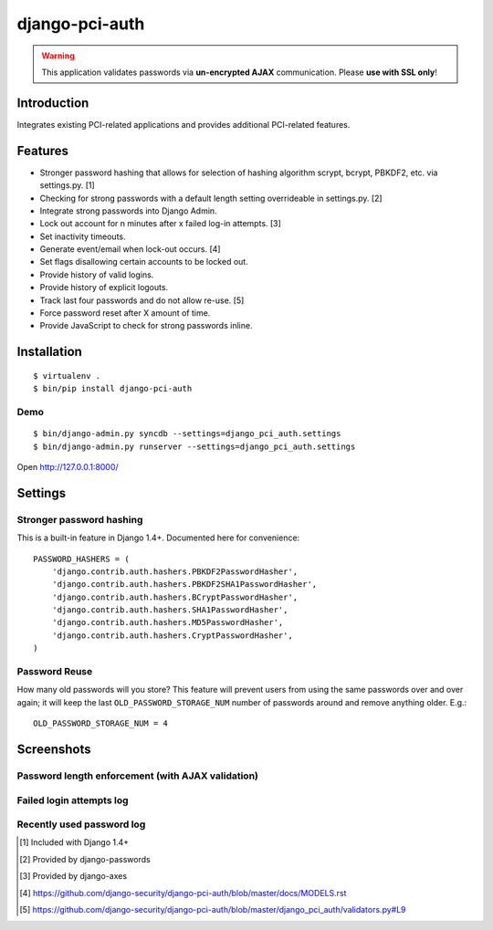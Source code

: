 django-pci-auth
===============

.. Warning::

    This application validates passwords via **un-encrypted AJAX** communication. Please **use with SSL only**!

Introduction
------------

Integrates existing PCI-related applications and provides additional PCI-related features.

Features
--------

- Stronger password hashing that allows for selection of hashing algorithm scrypt, bcrypt, PBKDF2, etc. via settings.py. [1]
- Checking for strong passwords with a default length setting overrideable in settings.py. [2]
- Integrate strong passwords into Django Admin.
- Lock out account for n minutes after x failed log-in attempts. [3]
- Set inactivity timeouts.
- Generate event/email when lock-out occurs. [4]
- Set flags disallowing certain accounts to be locked out.
- Provide history of valid logins.
- Provide history of explicit logouts.
- Track last four passwords and do not allow re-use. [5]
- Force password reset after X amount of time.
- Provide JavaScript to check for strong passwords inline.

Installation
------------

::

    $ virtualenv .
    $ bin/pip install django-pci-auth

Demo
~~~~

::

    $ bin/django-admin.py syncdb --settings=django_pci_auth.settings
    $ bin/django-admin.py runserver --settings=django_pci_auth.settings

Open http://127.0.0.1:8000/

Settings
--------

Stronger password hashing
~~~~~~~~~~~~~~~~~~~~~~~~~

This is a built-in feature in Django 1.4+. Documented here for convenience::

    PASSWORD_HASHERS = (
        'django.contrib.auth.hashers.PBKDF2PasswordHasher',
        'django.contrib.auth.hashers.PBKDF2SHA1PasswordHasher',
        'django.contrib.auth.hashers.BCryptPasswordHasher',
        'django.contrib.auth.hashers.SHA1PasswordHasher',
        'django.contrib.auth.hashers.MD5PasswordHasher',
        'django.contrib.auth.hashers.CryptPasswordHasher',
    )

Password Reuse
~~~~~~~~~~~~~~

How many old passwords will you store? This feature will prevent users from using the same passwords over and over again; it will keep the last ``OLD_PASSWORD_STORAGE_NUM`` number of passwords around and remove anything older. E.g.::

    OLD_PASSWORD_STORAGE_NUM = 4

Screenshots
-----------

Password length enforcement (with AJAX validation)
~~~~~~~~~~~~~~~~~~~~~~~~~~~~~~~~~~~~~~~~~~~~~~~~~~

.. image:: https://raw.github.com/aclark4life/django-pci-auth/master/docs/screenshot-ajax.png

Failed login attempts log
~~~~~~~~~~~~~~~~~~~~~~~~~

.. image:: https://raw.github.com/aclark4life/django-pci-auth/master/docs/screenshot-axes.png

Recently used password log
~~~~~~~~~~~~~~~~~~~~~~~~~~

.. image:: https://raw.github.com/aclark4life/django-pci-auth/master/docs/screenshot-axes.png

.. [1] Included with Django 1.4+
.. [2] Provided by django-passwords
.. [3] Provided by django-axes
.. [4] https://github.com/django-security/django-pci-auth/blob/master/docs/MODELS.rst
.. [5] https://github.com/django-security/django-pci-auth/blob/master/django_pci_auth/validators.py#L9

